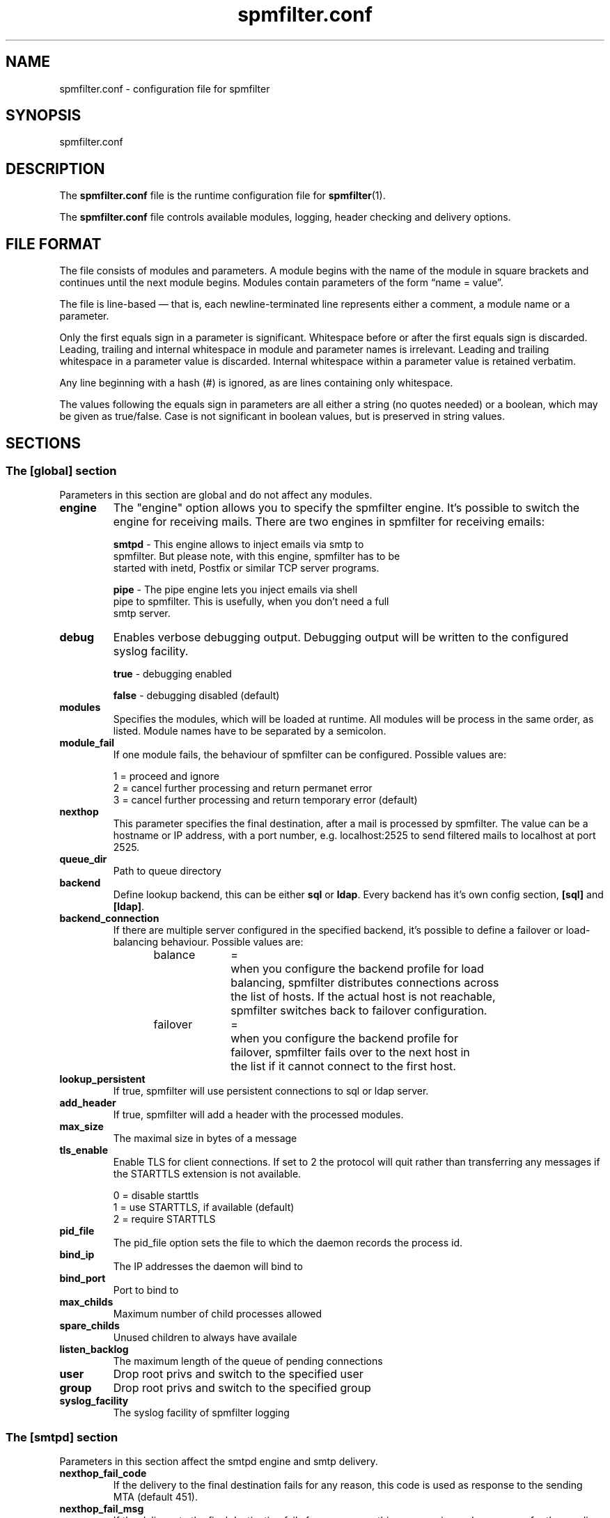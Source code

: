 .TH "spmfilter.conf" "5" "03 Jan 2013" "" ""

.SH "NAME"
.P
spmfilter.conf - configuration file for spmfilter
.SH "SYNOPSIS"
.P
spmfilter.conf

.SH "DESCRIPTION"
.P
The \fBspmfilter.conf\fR file is the runtime configuration file for 
\fBspmfilter\fR(1).
.P
The \fBspmfilter.conf\fR file controls available modules, logging, header
checking and delivery options.

.SH "FILE FORMAT"
.P
The file consists of modules and parameters. A module begins with the
name of the module in square brackets and continues until the next
module begins. Modules contain parameters of the form \(lqname = value\(rq.
.P
The file is line-based \(em that is, each newline-terminated line represents
either a comment, a module name or a parameter.
.P
Only the first equals sign in a parameter is significant. Whitespace before
or after the first equals sign is discarded. Leading, trailing and internal
whitespace in module and parameter names is irrelevant. Leading and
trailing whitespace in a parameter value is discarded. Internal whitespace
within a parameter value is retained verbatim.
.P
Any line beginning with a hash (#) is ignored, as are lines containing
only whitespace.
.P
The values following the equals sign in parameters are all either a string
(no quotes needed) or a boolean, which may be given as true/false. Case is 
not significant in boolean values, but is preserved in string values.

.SH "SECTIONS"
.SS "The [global] section"
.P
Parameters in this section are global and do not affect any modules.

.IP "\fBengine \fR" 
The "engine" option allows you to specify the spmfilter engine. It's
possible to switch the engine for receiving mails. There are two engines
in spmfilter for receiving emails:

.nf
\fBsmtpd\fR - This engine allows to inject emails via smtp to
spmfilter. But please note, with this engine, spmfilter has to be
started with inetd, Postfix or similar TCP server programs.

\fBpipe\fR - The pipe engine lets you inject emails via shell
pipe to spmfilter. This is usefully, when you don't need a full
smtp server.
.fi

.IP "\fBdebug\fR" 
Enables verbose debugging output. Debugging output will be written to
the configured syslog facility.

.nf
\fBtrue\fR - debugging enabled

\fBfalse\fR - debugging disabled (default)
.fi

.IP "\fBmodules\fR"
Specifies the modules, which will be loaded at runtime. All modules
will be process in the same order, as listed. Module names have to
be separated by a semicolon.

.IP "\fBmodule_fail\fR"
If one module fails, the behaviour of spmfilter can be configured. 
Possible values are:

.nf
1 = proceed and ignore
2 = cancel further processing and return permanet error
3 = cancel further processing and return temporary error (default)
.fi

.IP "\fBnexthop\fR"
This parameter specifies the final destination, after a mail is processed
by spmfilter. The value can be a hostname or IP address, with a port number,
e.g. localhost:2525 to send filtered mails to localhost at port 2525.

.IP "\fBqueue_dir\fR"
Path to queue directory

.IP "\fBbackend\fR"
Define lookup backend, this can be either \fBsql\fR or \fBldap\fR. Every
backend has it's own config section, \fB[sql]\fR and \fB[ldap]\fR.

.IP "\fBbackend_connection\fR"
If there are multiple server configured in the specified backend, it's
possible to define a failover or load-balancing behaviour. Possible 
values are:

.nf
balance	=	when you configure the backend profile for load 
			balancing, spmfilter distributes connections across
			the list of hosts. If the actual host is not reachable,
			spmfilter switches back to failover configuration.
.fi


.nf
failover	=	when you configure the backend profile for 
			failover, spmfilter fails over to the next host in
			the list if it cannot connect to the first host.
.fi

.IP "\fBlookup_persistent\fR"
If true, spmfilter will use persistent connections to sql
or ldap server.

.IP "\fBadd_header\fR"
If true, spmfilter will add a header with the processed modules.

.IP "\fBmax_size\fR"
The maximal size in bytes of a message

.IP "\fBtls_enable\fR
Enable TLS for client connections. If set to 2 the protocol will quit rather
than transferring any messages if the STARTTLS extension is not available.

.nf
0 = disable starttls
1 = use STARTTLS, if available (default)
2 = require STARTTLS
.fi

.IP "\fBpid_file\fR"
The pid_file option sets the file to which the daemon records the process id.

.IP "\fBbind_ip\fR"
The IP addresses the daemon will bind to

.IP "\fBbind_port\fR"
Port to bind to

.IP "\fBmax_childs\fR"
Maximum number of child processes allowed

.IP "\fBspare_childs\fR"
Unused children to always have availale

.IP "\fBlisten_backlog\fR"
The maximum length of the queue of pending connections

.IP "\fBuser\fR"
Drop root privs and switch to the specified user

.IP "\fBgroup\fR"
Drop root privs and switch to the specified group

.IP "\fBsyslog_facility\fR"
The syslog facility of spmfilter logging

.SS "The [smtpd] section"
.P
Parameters in this section affect the smtpd engine and smtp delivery.

.IP "\fBnexthop_fail_code\fR"
If the delivery to the final destination fails for any reason, this code is 
used as response to the sending MTA (default 451).

.IP "\fBnexthop_fail_msg\fR"
If the delivery to the final destination fails for any reason, this message 
is used as reponse for the sending MTA.
(default "Requested action aborted: local error in processing").

.P
If you ever need to define SMTP response messages for other error codes, such as 500, than it's possible to configure
these in the smtpd section. The following example will configure spmfilter to send the message "Customized error message" 
with a 500 error code:

.nf
[smtpd]
500=Customized error message.
.fi

.SS "The [sql] section"
Parameters in this section affect the \fBsql backend\fR configuration.

.IP "\fBdriver\fR"
SQL database driver. Supported drivers are mysql, pgsql, sqlite.

.IP "\fBhost\fR"
List of available database hosts, separated by a semicolon. Set to localhost if database is on the same 
host as spmfilter.

.IP "\fBport\fR"
TCP/IP port of database host, if the database is running on a non-standard port.

.IP "\fBname\fR"
Database name, or path to database if driver is set to sqlite.

.IP "\fBuser\fR"
Database username.

.IP "\fBpass\fR"
Database password.

.IP "\fBencoding\fR"
Encoding to match database/table encoding, e.g., latin1, utf8

.IP "\fBmax_connections\fR"
Maximum number of connections to database server

.IP "\fBuser_query\fR"
user_query setting contains the sql query to look up user information in your sql database. 

This parameter supports the following '%' expansions:
.nf
%s = replaced by the full email address.
.fi

.nf
%u = replaced by the local part of the email address.
.fi

.nf
%d = replaced by the domain part of the email address.
.fi

.SS "The [ldap] section"
Parameters in this section affect the \fBldap backend\fR configuration.

.IP "\fBhost\fR"
List of available LDAP hosts, separated by a semicolon. Set to localhost if LDAP server
is on the same host as spmfilter.

.IP "\fBport\fR"
LDAP Port

.IP "\fBbinddn\fR"
Bind DN of LDAP user

.IP "\fBbindpw\fR"
Password of LDAP user

.IP "\fBbase\fR"
Base DN (distinguishing name) for the LDAP server.

.IP "\fBscope\fR"
LDAP search scope, either subtree, onelevel or base.

.IP "\fBuser_query\fR"
user_query setting contains the ldap query to look up user information in your directory. 

This parameter supports the following '%' expansions:
.nf
%s = replaced by the full email address.
.fi

.nf
%u = replaced by the local part of the email address.
.fi

.nf
%d = replaced by the domain part of the email address.
.fi

.SH "EXAMPLE"
.P
What follows is a sample configuration file:

.nf
[global]
engine = smtpd
debug = false
modules=clamav
module_fail = 3
nexthop = localhost:2525
max_size = 0
tls_enable = 1
backend = sql
backend_connection = balance
bind_ip = 127.0.0.1
bind_port = 10025
spare_childs = 5
max_childs = 15
pid_file = /var/run/spmfilter.pid
user = nobody
group = mail

[sql]
driver = postgresql
host = 192.168.0.1;192.168.0.2
name = maildb
user = mail
pass = password
user_query = SELECT * FROM accounts WHERE email='%s'

[clamav]
host = 127.0.0.1
port = 3310
add_header = true
.fi 

.SH "FILES" 
.P
/etc/spmfilter\&.conf or spmfilter\&.conf
 
.SH "BUGS"
.P
If you believe you have found a bug, please send this information, plus 
information about the machine and OS platform used along with a description 
of the problem to bugs@spmfilter.org

.SH "SEE ALSO" 
.P
spmfilter(1)

.SH "AUTHOR(s)" 
.P
spmfilter was written by Axel Steiner <ast@treibsand.com>

